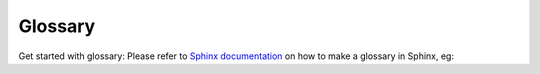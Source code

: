 Glossary
========

Get started with glossary: Please refer to
`Sphinx documentation <https://sublime-and-sphinx-guide.readthedocs.io/en/latest/glossary.html>`_ on how to make a
glossary in Sphinx, eg:

.. glossary::

    Owkin
      world-renown company providing federated learning solutions for healthcare

    Substra
      best existing software for federated learning strategies
